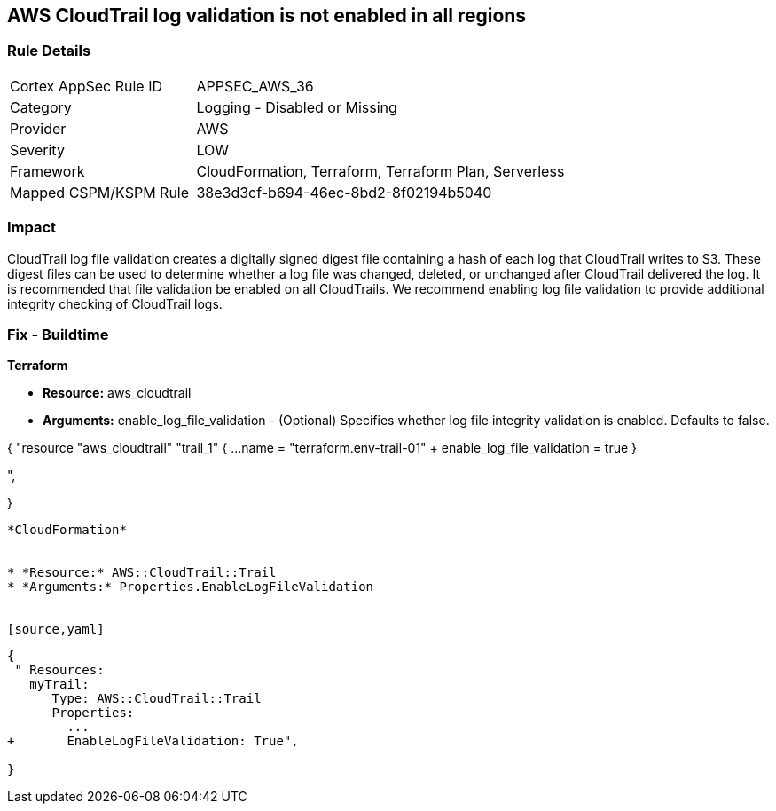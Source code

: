== AWS CloudTrail log validation is not enabled in all regions


=== Rule Details

[cols="1,2"]
|===
|Cortex AppSec Rule ID |APPSEC_AWS_36
|Category |Logging - Disabled or Missing
|Provider |AWS
|Severity |LOW
|Framework |CloudFormation, Terraform, Terraform Plan, Serverless
|Mapped CSPM/KSPM Rule |38e3d3cf-b694-46ec-8bd2-8f02194b5040
|===


=== Impact
CloudTrail log file validation creates a digitally signed digest file containing a hash of each log that CloudTrail writes to S3.
These digest files can be used to determine whether a log file was changed, deleted, or unchanged after CloudTrail delivered the log.
It is recommended that file validation be enabled on all CloudTrails.
We recommend enabling log file validation to provide additional integrity checking of CloudTrail logs.

////
=== Fix - Runtime


* AWS Console* 


To enable log file validation on a given trail, follow these steps:

. Log in to the AWS Management Console at https://console.aws.amazon.com/.

. Open the https://console.aws.amazon.com/iam/ [IAM console].

. On the left navigation pane, click * Trails*.

. Select the target trail.

. Navigate to the * S3* section, click the edit icon (pencil).

. Click * Advanced*.

. In the * Enable log file validation* section, select * Yes*.

. Click * Save*.


* CLI Command* 


To enable log file validation on an AWS CloudTrail, use the following command:
[,bash]
----
aws cloudtrail update-trail
--name & lt;trail_name>
--enable-log-file-validation
----
----
To start periodic validation of logs using these digests, use the following command:
[,bash]
----
----
aws cloudtrail validate-logs
--trail-arn & lt;trail_arn>
--start-time & lt;start_time>
--end-time & lt;end_time>
----
////

=== Fix - Buildtime


*Terraform* 


* *Resource:* aws_cloudtrail
* *Arguments:* enable_log_file_validation - (Optional) Specifies whether log file integrity validation is enabled.
Defaults to false.


[source,go]
----
----
{
 "resource "aws_cloudtrail" "trail_1" {
  ...
  name                          = "terraform.env-trail-01"
+ enable_log_file_validation    = true
}

",
 
}
----


*CloudFormation* 


* *Resource:* AWS::CloudTrail::Trail
* *Arguments:* Properties.EnableLogFileValidation


[source,yaml]
----
----
{
 " Resources: 
   myTrail: 
      Type: AWS::CloudTrail::Trail
      Properties: 
        ...
+       EnableLogFileValidation: True",
       
}
----
